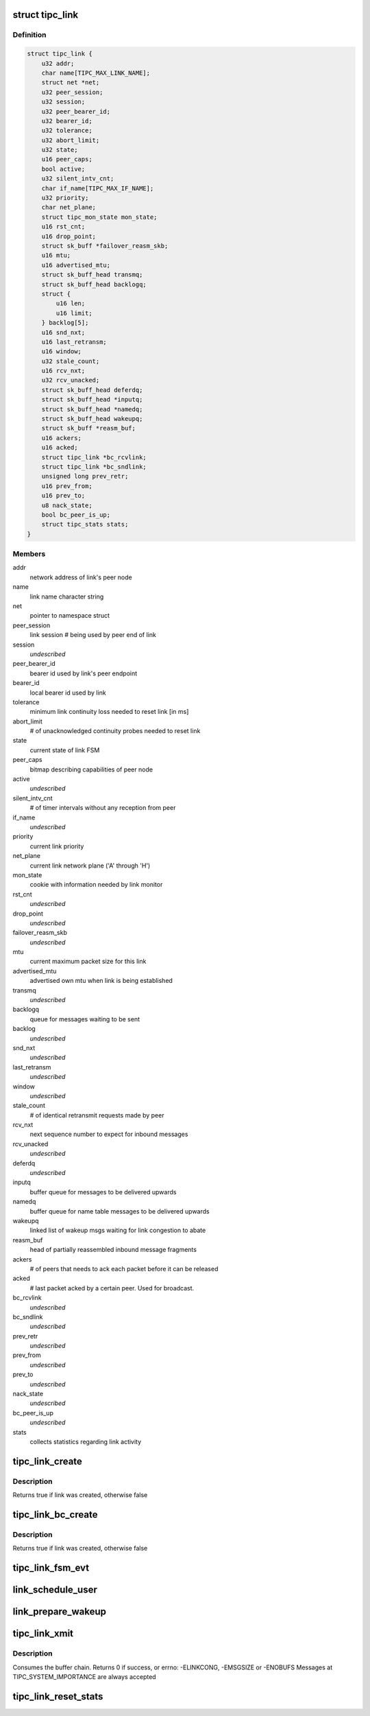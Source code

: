 .. -*- coding: utf-8; mode: rst -*-
.. src-file: net/tipc/link.c

.. _`tipc_link`:

struct tipc_link
================

.. c:type:: struct tipc_link

    TIPC link data structure

.. _`tipc_link.definition`:

Definition
----------

.. code-block:: c

    struct tipc_link {
        u32 addr;
        char name[TIPC_MAX_LINK_NAME];
        struct net *net;
        u32 peer_session;
        u32 session;
        u32 peer_bearer_id;
        u32 bearer_id;
        u32 tolerance;
        u32 abort_limit;
        u32 state;
        u16 peer_caps;
        bool active;
        u32 silent_intv_cnt;
        char if_name[TIPC_MAX_IF_NAME];
        u32 priority;
        char net_plane;
        struct tipc_mon_state mon_state;
        u16 rst_cnt;
        u16 drop_point;
        struct sk_buff *failover_reasm_skb;
        u16 mtu;
        u16 advertised_mtu;
        struct sk_buff_head transmq;
        struct sk_buff_head backlogq;
        struct {
            u16 len;
            u16 limit;
        } backlog[5];
        u16 snd_nxt;
        u16 last_retransm;
        u16 window;
        u32 stale_count;
        u16 rcv_nxt;
        u32 rcv_unacked;
        struct sk_buff_head deferdq;
        struct sk_buff_head *inputq;
        struct sk_buff_head *namedq;
        struct sk_buff_head wakeupq;
        struct sk_buff *reasm_buf;
        u16 ackers;
        u16 acked;
        struct tipc_link *bc_rcvlink;
        struct tipc_link *bc_sndlink;
        unsigned long prev_retr;
        u16 prev_from;
        u16 prev_to;
        u8 nack_state;
        bool bc_peer_is_up;
        struct tipc_stats stats;
    }

.. _`tipc_link.members`:

Members
-------

addr
    network address of link's peer node

name
    link name character string

net
    pointer to namespace struct

peer_session
    link session # being used by peer end of link

session
    *undescribed*

peer_bearer_id
    bearer id used by link's peer endpoint

bearer_id
    local bearer id used by link

tolerance
    minimum link continuity loss needed to reset link [in ms]

abort_limit
    # of unacknowledged continuity probes needed to reset link

state
    current state of link FSM

peer_caps
    bitmap describing capabilities of peer node

active
    *undescribed*

silent_intv_cnt
    # of timer intervals without any reception from peer

if_name
    *undescribed*

priority
    current link priority

net_plane
    current link network plane ('A' through 'H')

mon_state
    cookie with information needed by link monitor

rst_cnt
    *undescribed*

drop_point
    *undescribed*

failover_reasm_skb
    *undescribed*

mtu
    current maximum packet size for this link

advertised_mtu
    advertised own mtu when link is being established

transmq
    *undescribed*

backlogq
    queue for messages waiting to be sent

backlog
    *undescribed*

snd_nxt
    *undescribed*

last_retransm
    *undescribed*

window
    *undescribed*

stale_count
    # of identical retransmit requests made by peer

rcv_nxt
    next sequence number to expect for inbound messages

rcv_unacked
    *undescribed*

deferdq
    *undescribed*

inputq
    buffer queue for messages to be delivered upwards

namedq
    buffer queue for name table messages to be delivered upwards

wakeupq
    linked list of wakeup msgs waiting for link congestion to abate

reasm_buf
    head of partially reassembled inbound message fragments

ackers
    # of peers that needs to ack each packet before it can be released

acked
    # last packet acked by a certain peer. Used for broadcast.

bc_rcvlink
    *undescribed*

bc_sndlink
    *undescribed*

prev_retr
    *undescribed*

prev_from
    *undescribed*

prev_to
    *undescribed*

nack_state
    *undescribed*

bc_peer_is_up
    *undescribed*

stats
    collects statistics regarding link activity

.. _`tipc_link_create`:

tipc_link_create
================

.. c:function:: bool tipc_link_create(struct net *net, char *if_name, int bearer_id, int tolerance, char net_plane, u32 mtu, int priority, int window, u32 session, u32 ownnode, u32 peer, u16 peer_caps, struct tipc_link *bc_sndlink, struct tipc_link *bc_rcvlink, struct sk_buff_head *inputq, struct sk_buff_head *namedq, struct tipc_link **link)

    create a new link

    :param struct net \*net:
        *undescribed*

    :param char \*if_name:
        associated interface name

    :param int bearer_id:
        id (index) of associated bearer

    :param int tolerance:
        link tolerance to be used by link

    :param char net_plane:
        network plane (A,B,c..) this link belongs to

    :param u32 mtu:
        mtu to be advertised by link

    :param int priority:
        priority to be used by link

    :param int window:
        send window to be used by link

    :param u32 session:
        session to be used by link

    :param u32 ownnode:
        identity of own node

    :param u32 peer:
        node id of peer node

    :param u16 peer_caps:
        bitmap describing peer node capabilities

    :param struct tipc_link \*bc_sndlink:
        the namespace global link used for broadcast sending

    :param struct tipc_link \*bc_rcvlink:
        the peer specific link used for broadcast reception

    :param struct sk_buff_head \*inputq:
        queue to put messages ready for delivery

    :param struct sk_buff_head \*namedq:
        queue to put binding table update messages ready for delivery

    :param struct tipc_link \*\*link:
        return value, pointer to put the created link

.. _`tipc_link_create.description`:

Description
-----------

Returns true if link was created, otherwise false

.. _`tipc_link_bc_create`:

tipc_link_bc_create
===================

.. c:function:: bool tipc_link_bc_create(struct net *net, u32 ownnode, u32 peer, int mtu, int window, u16 peer_caps, struct sk_buff_head *inputq, struct sk_buff_head *namedq, struct tipc_link *bc_sndlink, struct tipc_link **link)

    create new link to be used for broadcast

    :param struct net \*net:
        *undescribed*

    :param u32 ownnode:
        *undescribed*

    :param u32 peer:
        *undescribed*

    :param int mtu:
        mtu to be used initially if no peers

    :param int window:
        send window to be used

    :param u16 peer_caps:
        *undescribed*

    :param struct sk_buff_head \*inputq:
        queue to put messages ready for delivery

    :param struct sk_buff_head \*namedq:
        queue to put binding table update messages ready for delivery

    :param struct tipc_link \*bc_sndlink:
        *undescribed*

    :param struct tipc_link \*\*link:
        return value, pointer to put the created link

.. _`tipc_link_bc_create.description`:

Description
-----------

Returns true if link was created, otherwise false

.. _`tipc_link_fsm_evt`:

tipc_link_fsm_evt
=================

.. c:function:: int tipc_link_fsm_evt(struct tipc_link *l, int evt)

    link finite state machine

    :param struct tipc_link \*l:
        pointer to link

    :param int evt:
        state machine event to be processed

.. _`link_schedule_user`:

link_schedule_user
==================

.. c:function:: int link_schedule_user(struct tipc_link *l, struct tipc_msg *hdr)

    schedule a message sender for wakeup after congestion

    :param struct tipc_link \*l:
        congested link

    :param struct tipc_msg \*hdr:
        header of message that is being sent
        Create pseudo msg to send back to user when congestion abates

.. _`link_prepare_wakeup`:

link_prepare_wakeup
===================

.. c:function:: void link_prepare_wakeup(struct tipc_link *l)

    prepare users for wakeup after congestion

    :param struct tipc_link \*l:
        congested link
        Wake up a number of waiting users, as permitted by available space
        in the send queue

.. _`tipc_link_xmit`:

tipc_link_xmit
==============

.. c:function:: int tipc_link_xmit(struct tipc_link *l, struct sk_buff_head *list, struct sk_buff_head *xmitq)

    enqueue buffer list according to queue situation

    :param struct tipc_link \*l:
        *undescribed*

    :param struct sk_buff_head \*list:
        chain of buffers containing message

    :param struct sk_buff_head \*xmitq:
        returned list of packets to be sent by caller

.. _`tipc_link_xmit.description`:

Description
-----------

Consumes the buffer chain.
Returns 0 if success, or errno: -ELINKCONG, -EMSGSIZE or -ENOBUFS
Messages at TIPC_SYSTEM_IMPORTANCE are always accepted

.. _`tipc_link_reset_stats`:

tipc_link_reset_stats
=====================

.. c:function:: void tipc_link_reset_stats(struct tipc_link *l)

    reset link statistics

    :param struct tipc_link \*l:
        pointer to link

.. This file was automatic generated / don't edit.

